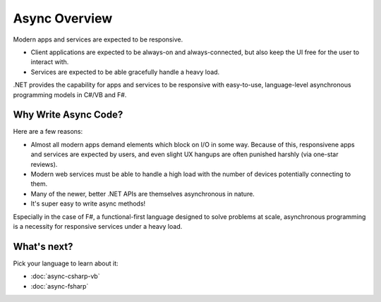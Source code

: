 Async Overview
==============

Modern apps and services are expected to be responsive.

* Client applications are expected to be always-on and always-connected, but also keep the UI free for the user to interact with.
* Services are expected to be able gracefully handle a heavy load.

.NET provides the capability for apps and services to be responsive with easy-to-use, language-level asynchronous programming models in C#/VB and F#.

Why Write Async Code?
---------------------

Here are a few reasons:

* Almost all modern apps demand elements which block on I/O in some way.  Because of this, responsivene apps and services are expected by users, and even slight UX hangups are often punished harshly (via one-star reviews).
* Modern web services must be able to handle a high load with the number of devices potentially connecting to them.
* Many of the newer, better .NET APIs are themselves asynchronous in nature.
* It's super easy to write async methods!

Especially in the case of F#, a functional-first language designed to solve problems at scale, asynchronous programming is a necessity for responsive services under a heavy load.

What's next?
------------

Pick your language to learn about it:

* :doc:`async-csharp-vb`
* :doc:`async-fsharp`